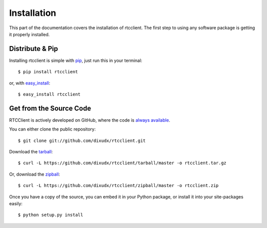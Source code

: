 .. _install:

Installation
============

This part of the documentation covers the installation of rtcclient.
The first step to using any software package is getting it properly installed.


Distribute & Pip
----------------

Installing rtcclient is simple with `pip <https://pip.pypa.io>`_, just run
this in your terminal::

    $ pip install rtcclient

or, with `easy_install <http://pypi.python.org/pypi/setuptools>`_::

    $ easy_install rtcclient


Get from the Source Code
------------------------

RTCClient is actively developed on GitHub, where the code is
`always available <https://github.com/dixudx/rtcclient>`_.

You can either clone the public repository::

    $ git clone git://github.com/dixudx/rtcclient.git

Download the `tarball <https://github.com/dixudx/rtcclient/tarball/master>`_::

    $ curl -L https://github.com/dixudx/rtcclient/tarball/master -o rtcclient.tar.gz

Or, download the `zipball <https://github.com/dixudx/rtcclient/zipball/master>`_::

    $ curl -L https://github.com/dixudx/rtcclient/zipball/master -o rtcclient.zip


Once you have a copy of the source, you can embed it in your Python package,
or install it into your site-packages easily::

    $ python setup.py install
